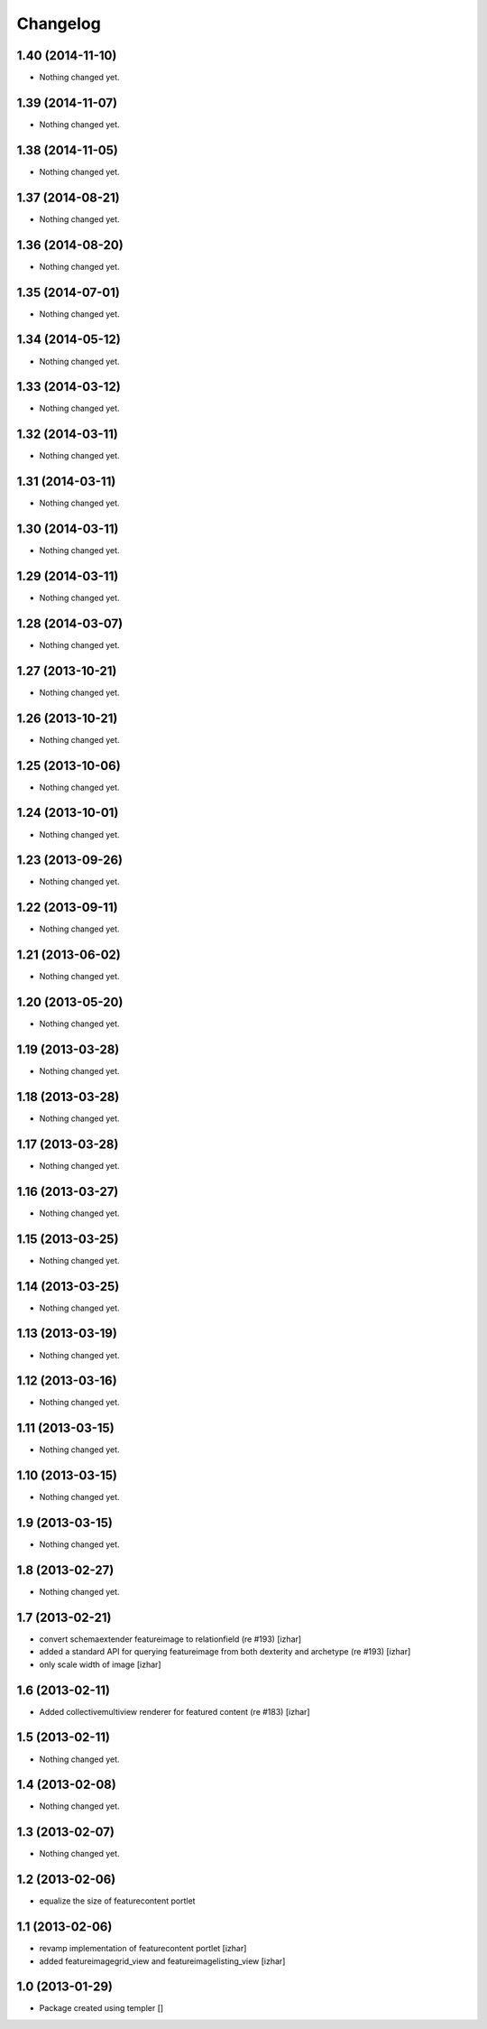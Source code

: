 Changelog
=========

1.40 (2014-11-10)
-----------------

- Nothing changed yet.


1.39 (2014-11-07)
-----------------

- Nothing changed yet.


1.38 (2014-11-05)
-----------------

- Nothing changed yet.


1.37 (2014-08-21)
-----------------

- Nothing changed yet.


1.36 (2014-08-20)
-----------------

- Nothing changed yet.


1.35 (2014-07-01)
-----------------

- Nothing changed yet.


1.34 (2014-05-12)
-----------------

- Nothing changed yet.


1.33 (2014-03-12)
-----------------

- Nothing changed yet.


1.32 (2014-03-11)
-----------------

- Nothing changed yet.


1.31 (2014-03-11)
-----------------

- Nothing changed yet.


1.30 (2014-03-11)
-----------------

- Nothing changed yet.


1.29 (2014-03-11)
-----------------

- Nothing changed yet.


1.28 (2014-03-07)
-----------------

- Nothing changed yet.


1.27 (2013-10-21)
-----------------

- Nothing changed yet.


1.26 (2013-10-21)
-----------------

- Nothing changed yet.


1.25 (2013-10-06)
-----------------

- Nothing changed yet.


1.24 (2013-10-01)
-----------------

- Nothing changed yet.


1.23 (2013-09-26)
-----------------

- Nothing changed yet.


1.22 (2013-09-11)
-----------------

- Nothing changed yet.


1.21 (2013-06-02)
-----------------

- Nothing changed yet.


1.20 (2013-05-20)
-----------------

- Nothing changed yet.


1.19 (2013-03-28)
-----------------

- Nothing changed yet.


1.18 (2013-03-28)
-----------------

- Nothing changed yet.


1.17 (2013-03-28)
-----------------

- Nothing changed yet.


1.16 (2013-03-27)
-----------------

- Nothing changed yet.


1.15 (2013-03-25)
-----------------

- Nothing changed yet.


1.14 (2013-03-25)
-----------------

- Nothing changed yet.


1.13 (2013-03-19)
-----------------

- Nothing changed yet.


1.12 (2013-03-16)
-----------------

- Nothing changed yet.


1.11 (2013-03-15)
-----------------

- Nothing changed yet.


1.10 (2013-03-15)
-----------------

- Nothing changed yet.


1.9 (2013-03-15)
----------------

- Nothing changed yet.


1.8 (2013-02-27)
----------------

- Nothing changed yet.


1.7 (2013-02-21)
----------------

- convert schemaextender featureimage to relationfield (re #193) [izhar]
- added a standard API for querying featureimage from both dexterity and
  archetype (re #193) [izhar]
- only scale width of image [izhar]


1.6 (2013-02-11)
----------------

- Added collectivemultiview renderer for featured content (re #183) [izhar]


1.5 (2013-02-11)
----------------

- Nothing changed yet.


1.4 (2013-02-08)
----------------

- Nothing changed yet.


1.3 (2013-02-07)
----------------

- Nothing changed yet.


1.2 (2013-02-06)
----------------

- equalize the size of featurecontent portlet


1.1 (2013-02-06)
----------------

- revamp implementation of featurecontent portlet [izhar]
- added featureimagegrid_view and featureimagelisting_view [izhar]


1.0 (2013-01-29)
----------------

- Package created using templer
  []
